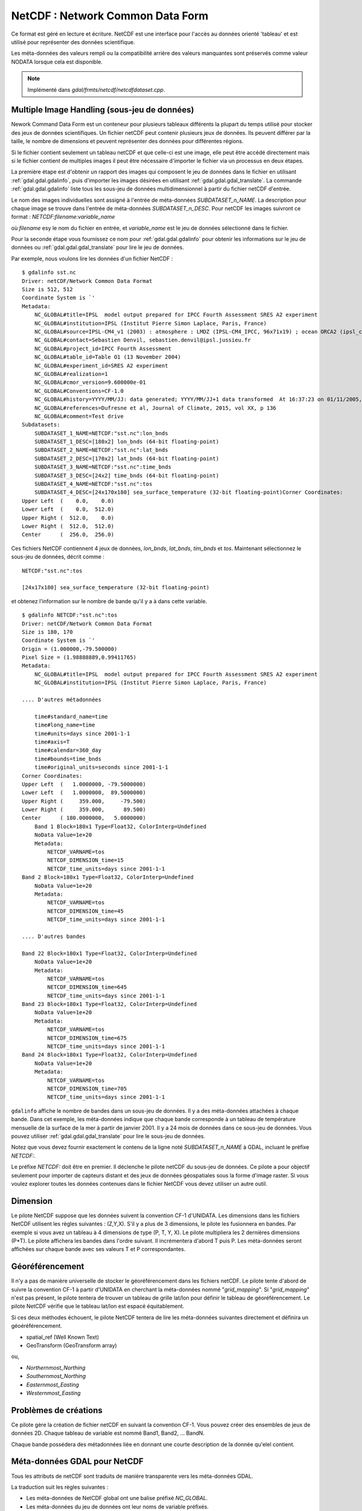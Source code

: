 .. _`gdal.gdal.formats.netcdf`:

==================================
NetCDF : Network Common Data Form
==================================

Ce format est géré en lecture et écriture. NetCDF est une interface pour 
l'accès au données orienté 'tableau' et est utilisé pour représenter des données 
scientifique.

Les méta-données des valeurs rempli ou la compatibilité arrière des valeurs 
manquantes sont préservés comme valeur NODATA lorsque cela est disponible.

.. note:: Implémenté dans *gdal/frmts/netcdf/netcdfdataset.cpp*.

Multiple Image Handling (sous-jeu de données)
===============================================

Nework Command Data Form est un conteneur pour plusieurs tableaux différents la 
plupart du temps utilisé pour stocker des jeux de données scientifiques. Un 
fichier netCDF peut contenir plusieurs jeux de données. Ils peuvent différer par 
la taille, le nombre de dimensions et peuvent représenter des données pour 
différentes régions.

Si le fichier contient seulement un tableau netCDF et que celle-ci est une image, 
elle peut être accédé directement mais si le fichier contient de multiples 
images il peut être nécessaire d'importer le fichier via un processus en deux 
étapes.

La première étape est d'obtenir un rapport des images qui composent le jeu de 
données dans le fichier en utilisant :ref:`gdal.gdal.gdalinfo`, puis d'importer les images 
désirées en utilisant :ref:`gdal.gdal.gdal_translate`. La commande :ref:`gdal.gdal.gdalinfo` liste tous 
les sous-jeu de données  multidimensionnel à partir du fichier netCDF d'entrée.

Le nom des images individuelles sont assigné à l'entrée de méta-données 
*SUBDATASET_n_NAME*. La description pour chaque image se trouve dans l'entrée 
de méta-données *SUBDATASET_n_DESC*. Pour netCDF les images suivront ce format 
: *NETCDF:filename:variable_name*

où *filename* esy le nom du fichier en entrée, et *variable_name* est le jeu de 
données sélectionné dans le fichier.

Pour la seconde étape vous fournissez ce nom pour :ref:`gdal.gdal.gdalinfo` pour obtenir les 
informations sur le jeu de données ou :ref:`gdal.gdal.gdal_translate` pour lire le jeu de 
données.

Par exemple, nous voulons lire les données d'un fichier NetCDF :

::
    
    $ gdalinfo sst.nc
    Driver: netCDF/Network Common Data Format
    Size is 512, 512
    Coordinate System is `'
    Metadata:
        NC_GLOBAL#title=IPSL  model output prepared for IPCC Fourth Assessment SRES A2 experiment
        NC_GLOBAL#institution=IPSL (Institut Pierre Simon Laplace, Paris, France)
        NC_GLOBAL#source=IPSL-CM4_v1 (2003) : atmosphere : LMDZ (IPSL-CM4_IPCC, 96x71x19) ; ocean ORCA2 (ipsl_cm4_v1_8, 2x2L31); sea ice LIM (ipsl_cm4_v
        NC_GLOBAL#contact=Sebastien Denvil, sebastien.denvil@ipsl.jussieu.fr
        NC_GLOBAL#project_id=IPCC Fourth Assessment
        NC_GLOBAL#table_id=Table O1 (13 November 2004)
        NC_GLOBAL#experiment_id=SRES A2 experiment
        NC_GLOBAL#realization=1
        NC_GLOBAL#cmor_version=9.600000e-01
        NC_GLOBAL#Conventions=CF-1.0
        NC_GLOBAL#history=YYYY/MM/JJ: data generated; YYYY/MM/JJ+1 data transformed  At 16:37:23 on 01/11/2005, CMOR rewrote data to comply with CF standards and IPCC Fourth Assessment requirements
        NC_GLOBAL#references=Dufresne et al, Journal of Climate, 2015, vol XX, p 136
        NC_GLOBAL#comment=Test drive
    Subdatasets:
        SUBDATASET_1_NAME=NETCDF:"sst.nc":lon_bnds
        SUBDATASET_1_DESC=[180x2] lon_bnds (64-bit floating-point)
        SUBDATASET_2_NAME=NETCDF:"sst.nc":lat_bnds
        SUBDATASET_2_DESC=[170x2] lat_bnds (64-bit floating-point)
        SUBDATASET_3_NAME=NETCDF:"sst.nc":time_bnds
        SUBDATASET_3_DESC=[24x2] time_bnds (64-bit floating-point)
        SUBDATASET_4_NAME=NETCDF:"sst.nc":tos
        SUBDATASET_4_DESC=[24x170x180] sea_surface_temperature (32-bit floating-point)Corner Coordinates:
    Upper Left  (    0.0,    0.0)
    Lower Left  (    0.0,  512.0)
    Upper Right (  512.0,    0.0)
    Lower Right (  512.0,  512.0)
    Center      (  256.0,  256.0)


Ces fichiers NetCDF contiennent 4 jeux de données, *lon_bnds*, *lat_bnds*, *tim_bnds* et *tos*. Maintenant sélectionnez le sous-jeu de données, décrit comme :

::
    
    NETCDF:"sst.nc":tos
    
    [24x17x180] sea_surface_temperature (32-bit floating-point)

et obtenez l'information sur le nombre de bande qu'il y a à dans cette variable.

::
    
    $ gdalinfo NETCDF:"sst.nc":tos
    Driver: netCDF/Network Common Data Format
    Size is 180, 170
    Coordinate System is `'
    Origin = (1.000000,-79.500000)
    Pixel Size = (1.98888889,0.99411765)
    Metadata:
        NC_GLOBAL#title=IPSL  model output prepared for IPCC Fourth Assessment SRES A2 experiment
        NC_GLOBAL#institution=IPSL (Institut Pierre Simon Laplace, Paris, France)
        
    .... D'autres métadonnées
    
        time#standard_name=time
        time#long_name=time
        time#units=days since 2001-1-1
        time#axis=T
        time#calendar=360_day
        time#bounds=time_bnds
        time#original_units=seconds since 2001-1-1
    Corner Coordinates:
    Upper Left  (   1.0000000, -79.5000000)
    Lower Left  (   1.0000000,  89.5000000)
    Upper Right (     359.000,     -79.500)
    Lower Right (     359.000,      89.500)
    Center      ( 180.0000000,   5.0000000)
        Band 1 Block=180x1 Type=Float32, ColorInterp=Undefined
        NoData Value=1e+20
        Metadata:
            NETCDF_VARNAME=tos
            NETCDF_DIMENSION_time=15
            NETCDF_time_units=days since 2001-1-1
    Band 2 Block=180x1 Type=Float32, ColorInterp=Undefined
        NoData Value=1e+20
        Metadata:
            NETCDF_VARNAME=tos
            NETCDF_DIMENSION_time=45
            NETCDF_time_units=days since 2001-1-1
    
    .... D'autres bandes
    
    Band 22 Block=180x1 Type=Float32, ColorInterp=Undefined
        NoData Value=1e+20
        Metadata:
            NETCDF_VARNAME=tos
            NETCDF_DIMENSION_time=645
            NETCDF_time_units=days since 2001-1-1
    Band 23 Block=180x1 Type=Float32, ColorInterp=Undefined
        NoData Value=1e+20
        Metadata:
            NETCDF_VARNAME=tos
            NETCDF_DIMENSION_time=675
            NETCDF_time_units=days since 2001-1-1
    Band 24 Block=180x1 Type=Float32, ColorInterp=Undefined
        NoData Value=1e+20
        Metadata:
            NETCDF_VARNAME=tos
            NETCDF_DIMENSION_time=705
            NETCDF_time_units=days since 2001-1-1


``gdalinfo`` affiche le nombre de bandes dans un sous-jeu de données. Il y a 
des méta-données attachées à chaque bande. Dans cet exemple, les méta-données 
indique que chaque bande corresponde à un tableau de température mensuelle de 
la surface de la mer à partir de janvier 2001. Il y a 24 mois de données dans 
ce sous-jeu de données. Vous pouvez utiliser :ref:`gdal.gdal.gdal_translate` pour lire le 
sous-jeu de données.

Notez que vous devez fournir exactement le contenu de la ligne noté 
*SUBDATASET_n_NAME* à GDAL, incluant le préfixe *NETCDF:*.

Le préfixe *NETCDF:* doit être en premier. Il déclenche le pilote netCDF du 
sous-jeu de données. Ce pilote a pour objectif seulement pour importer de 
capteurs distant et des jeux de données géospatiales sous la forme d'image 
raster. Si vous voulez explorer toutes les données contenues dans le fichier 
NetCDF vous devez utiliser un autre outil.

Dimension
==========

Le pilote NetCDF suppose que les données suivent la convention CF-1 d'UNIDATA. 
Les dimensions dans les fichiers NetCDF utilisent les règles suivantes : 
(Z,Y,X). S'il y a plus de 3 dimensions, le pilote les fusionnera en bandes. Par 
exemple si vous avez un tableau à 4 dimensions de type (P, T, Y, X). Le pilote 
multipliera les 2 dernières dimensions (P*T). Le pilote affichera les bandes 
dans l'ordre suivant. Il incrémentera d'abord T puis P. Les méta-données seront 
affichées sur chaque bande avec ses valeurs T et P correspondantes.

Géoréférencement
=================

Il n'y a pas de manière universelle de stocker le géoréférencement dans les 
fichiers netCDF. Le pilote tente d'abord de suivre la convention CF-1 à partir 
d'UNIDATA en cherchant la méta-données nommé "*grid_mapping*". Si 
"*grid_mapping*" n'est pas présent, le pilote tentera de trouver un tableau de 
grille lat/lon pour définir le tableau de géoréférencement. Le pilote NetCDF 
vérifie que le tableau lat/lon est espacé équitablement.

Si ces deux méthodes échouent, le pilote NetCDF tentera de lire les méta-données 
suivantes directement et définira un géoéréférencement.

* spatial_ref (Well Known Text) 
* GeoTransform (GeoTransform array) 

ou,

* *Northernmost_Northing*
* *Southernmost_Northing*
* *Easternmost_Easting*
* *Westernmost_Easting*

Problèmes de créations
=======================

Ce pilote gère la création de fichier netCDF en suivant la convention CF-1. Vous 
pouvez créer des ensembles de jeux de données 2D. Chaque tableau de variable est 
nommé Band1, Band2, ... BandN.

Chaque bande possédera des métadonnées liée en donnant une courte description 
de la donnée qu'elel contient.

Méta-données GDAL pour NetCDF
==============================

Tous les attributs de netCDF sont traduits de manière transparente vers les 
méta-données GDAL.

La traduction suit les règles suivantes :

* Les méta-données de NetCDF global ont une balise préfixé *NC_GLOBAL*.
* Les méta-données du jeu de données ont leur noms de variable préfixés.
* Chaque préfixe est suivie du signe #.
* L'attribut NetCDF suit la forme : *name=value*.

Exemple :

::
    
    $ gdalinfo NETCDF:"sst.nc":tos
    Driver: netCDF/Network Common Data Format
    Size is 180, 170
    Coordinate System is `'
    Origin = (1.000000,-79.500000)
    Pixel Size = (1.98888889,0.99411765)
    Metadata:

Les attributs globaux de NetCDF :
::
    
    NC_GLOBAL#title=IPSL  model output prepared for IPCC Fourth Assessment SRES A2 experiment

Les attributs des variables pour : tos, lon, lat et time

::
    
    tos#standard_name=sea_surface_temperature
    tos#long_name=Sea Surface Temperature
    tos#units=K
    tos#cell_methods=time: mean (interval: 30 minutes)
    tos#_FillValue=1.000000e+20
    tos#missing_value=1.000000e+20
    tos#original_name=sosstsst
    tos#original_units=degC
    tos#history= At   16:37:23 on 01/11/2005: CMOR altered the data in the following ways: added 2.73150E+02 to yield output units;  Cyclical dimension was output starting at a different lon;
    lon#standard_name=longitude
    lon#long_name=longitude
    lon#units=degrees_east
    lon#axis=X
    lon#bounds=lon_bnds
    lon#original_units=degrees_east
    lat#standard_name=latitude
    lat#long_name=latitude
    lat#units=degrees_north
    lat#axis=Y
    lat#bounds=lat_bnds
    lat#original_units=degrees_north
    time#standard_name=time
    time#long_name=time
    time#units=days since 2001-1-1
    time#axis=T
    time#calendar=360_day
    time#bounds=time_bnds
    time#original_units=seconds since 2001-1-1

Améliorations du pilote
========================

.. versionadded:: 1.9.0

Le pilote a reçu des modifications significatif dans GDAL 1.9.0, voyez le 
fichier NEWS et `Amélioration NetCDF <http://trac.osgeo.org/gdal/wiki/NetCDF_Improvements>`_.

Changements importants
***********************

* ajout de la gestion pour les types de fichiers NC2, NC4 et NC4C pour la 
  lecture et l'écriture et HDF4 pour la lecture. voir `Format de fichier NetCDF <http://www.unidata.ucar.edu/software/netcdf/docs/netcdf/File-Format.html#File-Format>`_ pour les détails.

  * *NC :* Format classique NetCDF : Le format original binaire.
  * *NC2 :* Format offset 64-bit : gestion des variables plus grandes
  * *NC4 :* Format NetCDF-4: Utilise HDF5
  * *NC4C :* Format du model NetCDF-4 : HDF5 avec des limitations NetCDF
  * *HDF4 :* Format SD HDF4

* Gestion améliorée pour CF-1.5 pour les projections projectées et geographiques en lecture et écriture.
* Amélioration de la prise en charge des métadonnées (global et variable).
* Ajout d'un indicateur de progression simple 
* Ajout de la gestion de la compression DEFLATE (en lecture et écriture) et szip (en lecture) - nécessite la gestion de NetCDF-4.
* Ajout de la gestion pour les paramètres valid_range/valid_min/valid_max
* Prise en charge correct des données bytes signés/non signés.
* Ajout de la gestion pour la fonction *Create()* - permet d'utiliser netcdf directement avec :ref:`gdal.gdal.gdalwarp`

Options de création
********************

* **FORMAT=[NC/NC2/NC4/NC4C] :** Définie le format de fichier netcdf à utiliser,
  NC est celui par défaut. NC2 n'est normalement géré par les installations 
  récentes de netcdf, mais NC4 et NC4C sont disponible si netcdf a été 
  compilé avec la gestion de NetCDF-4 (et HDF5).
* **COMPRESS=[NONE/DEFLATE] :** Définie la compression à utiliser  DEFLATE est 
  disponible seulement si netcdf a été compilé avec la gestion de NetCDF-4. 
  Le format NC4C est celui par défaut si la compression DEFLATE est utilisée.
* **ZLEVEL=[1-9] :** Définie le niveau de compression lors de l'utilisation de 
  DEFLATE. Une valeur de 9 est le plus haut, et 1 est la plus basse. 1 est la 
  valeur par défaut, qui offre le meilleur taux de compression/temps.
* **WRITE_BOTTOMUP=[NO/YES] :** Définie l'ordre de l'axe y pour l'export, 
  écrasant l'ordre détecté par le pilote. Les fichiers NetCDF sont habituellement 
  supposé "bottom-up", contrairement au model de GDAL qui est "north-up". Cela 
  ne créé pas de problème dans l'ordre de l'axe y à moins qu'il n'y ait pas 
  de géoréférencement de l'axe y. Les fichiers sans informations géo-référencement 
  seront exportés dans l'ordre "bottom-up" par défaut du NetCDF et le contraire 
  pour les fichiers avec géo-référencement. Pour l'import voir le paramètre 
  *GDAL_NETCDF_BOTTOMUP* dans la section :ref:`gdal.gdal.formats.netcdf.co` 
  ci-dessous.
* **WRITE_GDAL_TAGS=[YES/NO] :** Définie si les balises GDAL utilisées pour le 
  géo-référencement (spatial_ref et GeoTransform) doivent être exportées, en 
  plus des balises CF. Toutes les informations sont stockées dans la balise CF 
  (tels que les datums nommés et les codes EPSG), Par conséquent le pilote 
  exporte ces varaibles par défaut. En import les variables CF "grid_mapping" 
  prend la précédence et les balises GDAL sont utilisées si elles ne rentrent 
  pas en conflit avec les métadonnées CF.
* **WRITE_LONLAT=[YES/NO/IF_NEEDED] :** Définie si les variables lon/lat CF sont 
  écrites dans le fichier. YES par défaut pour les SRS géographiques et NO pour 
  les SRS projetés. Ce n'est normalement pas nécessaire pour les SRS projetés 
  puisque GDAL et beaucoup d'applications utilises les variables de dimensions 
  X/Y et les informations de projection CF. L'utilisation de l'option *IF_NEEDED* 
  créé des varaibles lon/lat si la projection ne fait pas partie du standard 
  CF-1.5.
* **TYPE_LONLAT=[float/double] :** Définie le type de variable à utiliser pour 
  les variables lon/lat. *Double* par défaut pour les SRS géographique et 
  *float* pour les SRS projetés. Si les variables lon/lat sont écrit pour un 
  SRS projeté, le fichier est considérablement large (chaque variable utilise 
  X*Y espaces); par conséquent *TYPE_LONLAT=float* et *COMPRESS=DEFLATE* sont 
  conseillés pour sauver de l'espace.
* **PIXELTYPE=[DEFAULT/SIGNEDBYTE] :** En définissant ceci à SIGNEDBYTE, un 
  nouveau fichier Byte peut être forcé à être créé. 

.. _`gdal.gdal.formats.netcdf.co`:

Options de configuration
*************************

* **GDAL_NETCDF_BOTTOMUP=[YES/NO] :** Définie l'ordre de l'axe y pour l'import, 
  écrasant l'ordre détecté par le pilote. Cette option n'est habituellement pas 
  nécessaire à moins qu'un jeu de données spécifique cause un problème (qui doit 
  être reporté dans le trac de GDAL).


Compilation du pilote
=======================

Ce pilote est compilé avec la bibliothèque netCDF d'UNIDATA.

Vous devez télécharger ou compiler la bibliothèque netCDF avant de configurer 
GDAL avec la gestion de netCDF.

Lisez le `Wiki GDAL sur NetCDF <http://trac.osgeo.org/gdal/wiki/NetCDF>`_ pour 
les instructions de compilation et les informations en regard de HDF4, NetCDF-4 
et HDF5.

.. seealso::

* `convention NetCDF CF-1.5 <http://cf-pcmdi.llnl.gov/documents/cf-conventions/1.5/cf-conventions.html>`_
* `Bibliothèque NetCDF compilé <http://www.unidata.ucar.edu/downloads/netcdf/index.jsp>`_
* `Documentation NetCDF <http://www.unidata.ucar.edu/software/netcdf/docs/>`_


.. yjacolin at free.fr, Yves Jacolin - 2013/01/01 (http://gdal.org/frmt_netcdf.html trunk 23644)
